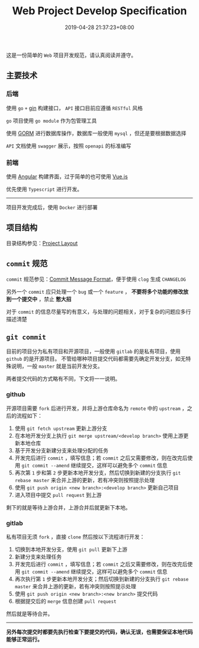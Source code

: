 #+HUGO_BASE_DIR: ../
#+HUGO_SECTION: post
#+SEQ_TODO: TODO NEXT DRAFT DONE
#+FILETAGS: post
#+OPTIONS:   *:t <:nil timestamp:nil toc:nil ^:{}
#+HUGO_AUTO_SET_LASTMOD: t
#+TITLE: Web Project Develop Specification
#+DATE: 2019-04-28 21:37:23+08:00
#+HUGO_TAGS: go web git commit
#+HUGO_CATEGORIES: NOTE
#+HUGO_DRAFT: true

这是一份简单的 =Web= 项目开发规范，请认真阅读并遵守。

** 主要技术

*** 后端

使用 =go= =+= [[https://github.com/gin-gonic/gin][gin]] 构建接口， =API= 接口目前应遵循 =RESTful= 风格

=go= 项目使用 =go module= 作为包管理工具

使用 [[http://gorm.io/zh_CN/docs/index.html][GORM]] 进行数据库操作，数据库一般使用 =mysql= ，但还是要根据数据选择

=API= 文档使用 =swagger= 展示，按照 =openapi= 的标准编写

*** 前端

使用 [[https://angular.cn/][Angular]] 构建界面，过于简单的也可使用 [[https://cn.vuejs.org/][Vue.js]]

优先使用 =Typescript= 进行开发。

-----

项目开发完成后，使用 =Docker= 进行部署


** 项目结构

    目录结构参见：[[https://github.com/golang-standards/project-layout][Project Layout]]

** =commit= 规范

    =commit= 规范参见：[[https://github.com/conventional-changelog/conventional-changelog/blob/a5505865ff3dd710cf757f50530e73ef0ca641da/conventions/angular.md][Commit Message Format]]，便于使用 =clog= 生成 =CHANGELOG=

    另外一个 =commit= 应只处理一个 =bug= 或一个 =feature= ， *不要将多个功能的修改放到一个提交中* ，禁止 *憋大招*

    对于 =commit= 的信息尽量写的有意义，与处理的问题相关，对于复杂的问题应多行描述清楚

** =git commit=

目前的项目分为私有项目和开源项目，一般使用 =gitlab= 的是私有项目，使用 =github= 的是开源项目。
不管给哪种项目提交代码都需要先确定开发分支，如无特殊说明，一般 =master= 就是当前开发分支。

两者提交代码的方式略有不同，下文将一一说明。

*** github

开源项目需要 =fork= 后进行开发，并将上游仓库命名为 =remote= 中的 =upstream= ，之后的流程如下：

1. 使用 =git fetch upstream= 更新上游分支
2. 在本地开发分支上执行 =git merge upstream/<develop branch>= 使用上游更新本地仓库
3. 基于开发分支新建分支来处理分配的任务
4. 开发完后进行 =commit= ，填写信息；若 =commit= 之后又需要修改，则在改完后使用 =git commit --amend= 继续提交，这样可以避免多个 =commit= 信息
5. 再次第 =1= 步和第 =2= 步更新本地开发分支，然后切换到新建的分支执行 =git rebase master= 来合并上游的更新，若有冲突则按照提示处理
6. 使用 =git push origin <new branch>:<develop branch>= 更新自己项目
7. 进入项目中提交 =pull request= 到上游

剩下的就是等待上游合并，上游合并后就更新下本地。

*** gitlab

私有项目无须 =fork= ，直接 =clone= 然后按以下流程进行开发：

1. 切换到本地开发分支，使用 =git pull= 更新下上游
2. 新建分支来处理任务
3. 开发完后进行 =commit= ，填写信息；若 =commit= 之后又需要修改，则在改完后使用 =git commit --amend= 继续提交，这样可以避免多个 =commit= 信息
4. 再次执行第 =1= 步更新本地开发分支；然后切换到新建的分支执行 =git rebase master= 来合并上游的更新，若有冲突则按照提示处理
5. 使用 =git push origin <new branch>:<new branch>= 提交代码
6. 根据提交后的 =merge= 信息创建 =pull request=

然后就是等待合并。

-----


*另外每次提交时都要先执行检查下要提交的代码，确认无误，也需要保证本地代码能够正常运行。*
